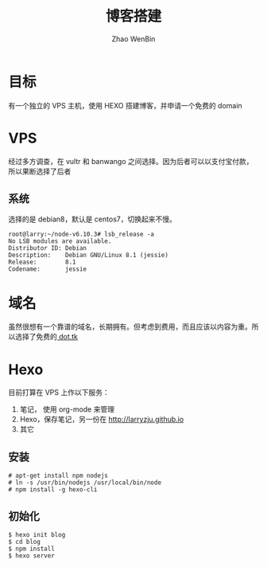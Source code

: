 #+TITLE: 博客搭建
#+AUTHOR: Zhao WenBin

* 目标

有一个独立的 VPS 主机，使用 HEXO 搭建博客，并申请一个免费的 domain

* VPS

经过多方调查，在 vultr 和 banwango 之间选择。因为后者可以以支付宝付款，所以果断选择了后者

** 系统

选择的是 debian8，默认是 centos7，切换起来不慢。

#+BEGIN_SRC shell
root@larry:~/node-v6.10.3# lsb_release -a
No LSB modules are available.
Distributor ID: Debian
Description:    Debian GNU/Linux 8.1 (jessie)
Release:        8.1
Codename:       jessie
#+END_SRC

* 域名

虽然很想有一个靠谱的域名，长期拥有。但考虑到费用，而且应该以内容为重。所以选择了免费的[[http://www.dot.tk/zh/index.html][ dot.tk]]

* Hexo

目前打算在 VPS 上作以下服务：

1. 笔记， 使用 org-mode 来管理
2. Hexo，保存笔记，另一份在 [[http://larryzju.github.io]]
3. 其它 

** 安装 

#+BEGIN_SRC shell
# apt-get install npm nodejs
# ln -s /usr/bin/nodejs /usr/local/bin/node
# npm install -g hexo-cli
#+END_SRC


** 初始化

#+BEGIN_SRC shell
$ hexo init blog
$ cd blog
$ npm install
$ hexo server
#+END_SRC
